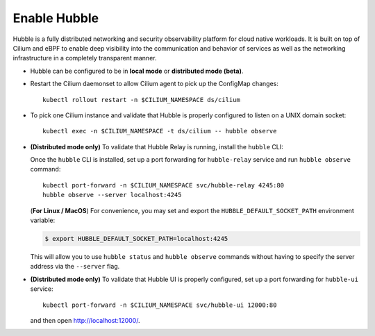 Enable Hubble
==============

Hubble is a fully distributed networking and security observability platform
for cloud native workloads. It is built on top of Cilium and eBPF to enable
deep visibility into the communication and behavior of services as well as the
networking infrastructure in a completely transparent manner.

* Hubble can be configured to be in **local mode** or **distributed mode (beta)**.

  .. tabs::

     .. group-tab:: Local Mode

        In **local mode**, Hubble listens on a UNIX domain socket. You can connect to a
        Hubble instance by running ``hubble`` command from inside the Cilium pod. This
        provides networking visibility for traffic observed by the local Cilium agent.

        .. parsed-literal::

           helm upgrade cilium |CHART_RELEASE| \\
              --namespace $CILIUM_NAMESPACE \\
              --reuse-values \\
              --set global.hubble.enabled=true \\
              --set global.hubble.metrics.enabled="{dns,drop,tcp,flow,port-distribution,icmp,http}"

     .. group-tab:: Distributed Mode (beta)


        In **distributed mode (beta)**, Hubble listens on a TCP port on the host network.
        This allows :ref:`hubble_relay` to communicate with all the Hubble instances in
        the cluster. Hubble CLI and Hubble UI in turn connect to Hubble Relay to provide
        cluster-wide networking visibility.

        .. warning::

           In Distributed mode, Hubble runs a gRPC service over plain-text HTTP on the host
           network without any authentication/authorization. The main consequence is that
           anybody who can reach the Hubble gRPC service can obtain all the networking
           metadata from the host. It is therefore **strongly discouraged** to enable
           distributed mode in a production environment.

        .. parsed-literal::

           helm upgrade cilium |CHART_RELEASE| \\
              --namespace $CILIUM_NAMESPACE \\
              --reuse-values \\
              --set global.hubble.enabled=true \\
              --set global.hubble.listenAddress=":4244" \\
              --set global.hubble.metrics.enabled="{dns,drop,tcp,flow,port-distribution,icmp,http}" \\
              --set global.hubble.relay.enabled=true \\
              --set global.hubble.ui.enabled=true

* Restart the Cilium daemonset to allow Cilium agent to pick up the ConfigMap changes:

  .. parsed-literal::

      kubectl rollout restart -n $CILIUM_NAMESPACE ds/cilium

* To pick one Cilium instance and validate that Hubble is properly configured to listen on
  a UNIX domain socket:

  .. parsed-literal::

      kubectl exec -n $CILIUM_NAMESPACE -t ds/cilium -- hubble observe

* **(Distributed mode only)** To validate that Hubble Relay is running, install the ``hubble``
  CLI:

  .. include:: hubble-install.rst

  Once the ``hubble`` CLI is installed, set up a port forwarding for ``hubble-relay`` service and
  run ``hubble observe`` command:

  .. parsed-literal::

      kubectl port-forward -n $CILIUM_NAMESPACE svc/hubble-relay 4245:80
      hubble observe --server localhost:4245

  (**For Linux / MacOS**) For convenience, you may set and export the ``HUBBLE_DEFAULT_SOCKET_PATH``
  environment variable:

  .. code:: bash

    $ export HUBBLE_DEFAULT_SOCKET_PATH=localhost:4245

  This will allow you to use ``hubble status`` and ``hubble observe`` commands
  without having to specify the server address via the ``--server`` flag.

* **(Distributed mode only)** To validate that Hubble UI is properly configured, set up a port forwarding for
  ``hubble-ui`` service:

  .. parsed-literal::

      kubectl port-forward -n $CILIUM_NAMESPACE svc/hubble-ui 12000:80

  and then open http://localhost:12000/.
